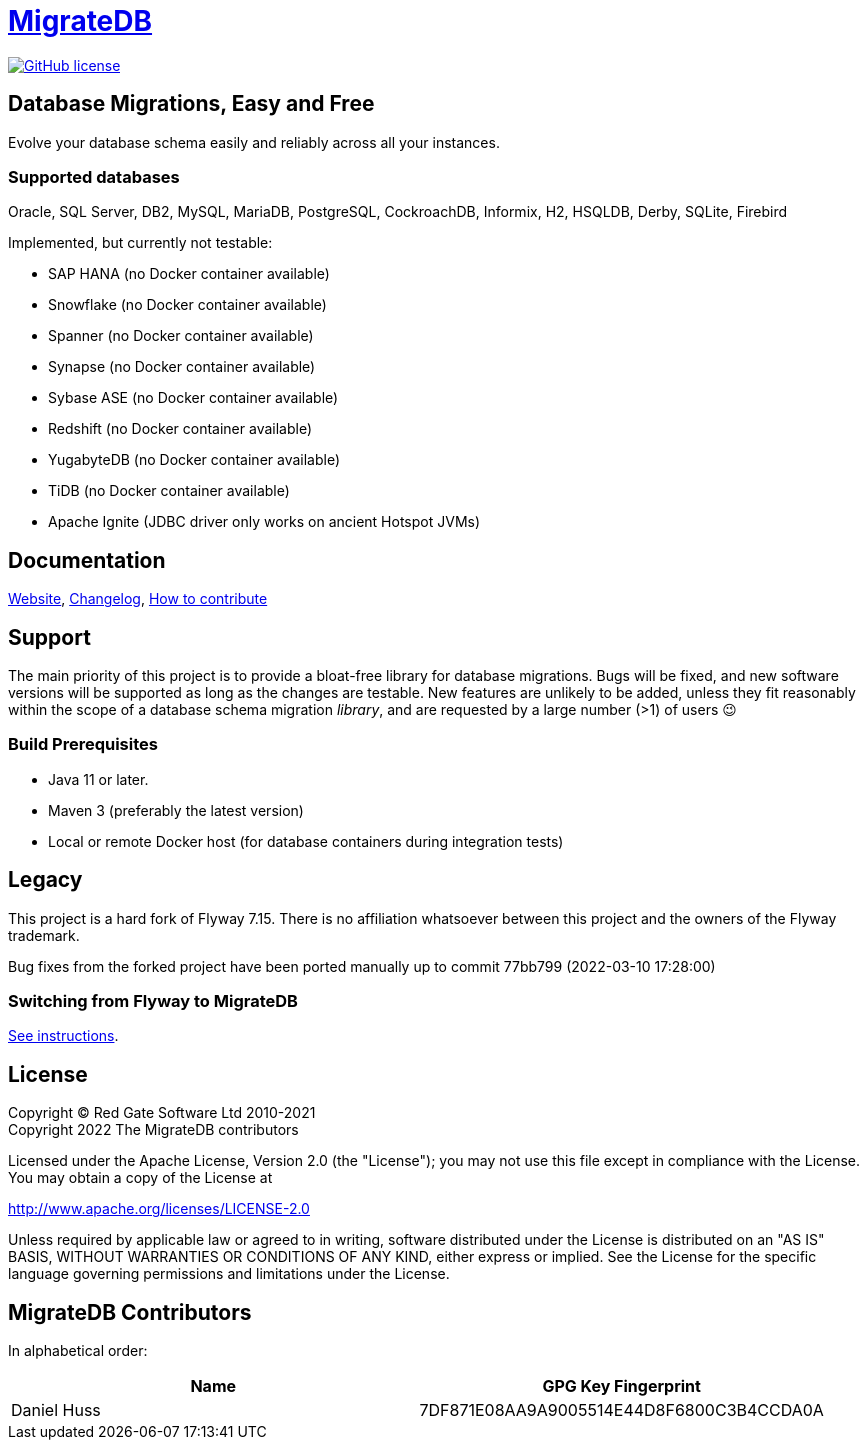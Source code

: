 = https://daniel-huss.github.io/migratedb[MigrateDB]

image:https://img.shields.io/badge/license-Apache%20License%202.0-blue.svg?style=flat[GitHub license,link=http://www.apache.org/licenses/LICENSE-2.0]

== Database Migrations, Easy and Free

Evolve your database schema easily and reliably across all your instances.

=== Supported databases

Oracle, SQL Server, DB2, MySQL, MariaDB, PostgreSQL, CockroachDB, Informix, H2, HSQLDB, Derby, SQLite, Firebird

Implemented, but currently not testable:

- SAP HANA (no Docker container available)
- Snowflake (no Docker container available)
- Spanner (no Docker container available)
- Synapse (no Docker container available)
- Sybase ASE (no Docker container available)
- Redshift (no Docker container available)
- YugabyteDB (no Docker container available)
- TiDB (no Docker container available)
- Apache Ignite (JDBC driver only works on ancient Hotspot JVMs)

== Documentation

https://daniel-huss.github.io/migratedb[Website],
xref:CHANGELOG.adoc[Changelog],
https://daniel-huss.github.io/migratedb/documentation/contribute[How to contribute]

== Support

The main priority of this project is to provide a bloat-free library for database migrations.
Bugs will be fixed, and new software versions will be supported as long as the changes are testable.
New features are unlikely to be added, unless they fit reasonably within the scope of a database schema migration _library_, and are requested by a large number (>1) of users 😉

=== Build Prerequisites

- Java 11 or later.
- Maven 3 (preferably the latest version)
- Local or remote Docker host (for database containers during integration tests)

== Legacy

This project is a hard fork of Flyway 7.15. There is no affiliation whatsoever between this project and the owners of the Flyway trademark.

Bug fixes from the forked project have been ported manually up to commit 77bb799 (2022-03-10 17:28:00)

=== Switching from Flyway to MigrateDB

https://daniel-huss.github.io/migratedb/documentation/switch[See instructions].

== License

Copyright (C) Red Gate Software Ltd 2010-2021 +
Copyright 2022 The MigrateDB contributors

Licensed under the Apache License, Version 2.0 (the "License"); you may not use this file except in compliance with the License.
You may obtain a copy of the License at

http://www.apache.org/licenses/LICENSE-2.0

Unless required by applicable law or agreed to in writing, software distributed under the License is distributed on an "AS IS" BASIS, WITHOUT WARRANTIES OR CONDITIONS OF ANY KIND, either express or implied.
See the License for the specific language governing permissions and limitations under the License.

== MigrateDB Contributors

In alphabetical order:

|===
|Name |GPG Key Fingerprint

|Daniel Huss
|7DF871E08AA9A9005514E44D8F6800C3B4CCDA0A
|===
